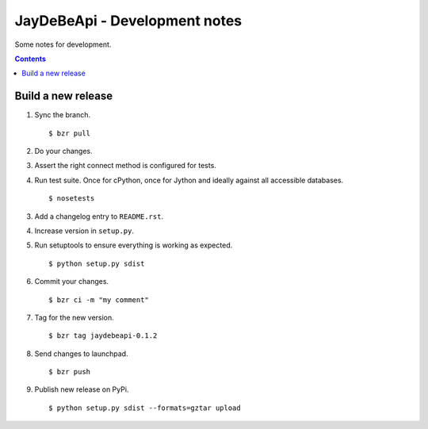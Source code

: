 ================================
 JayDeBeApi - Development notes
================================

Some notes for development.

.. contents::

Build a new release
===================

1. Sync the branch. ::

    $ bzr pull

2. Do your changes.

3. Assert the right connect method is configured for tests.

4. Run test suite. Once for cPython, once for Jython and ideally
   against all accessible databases. ::

    $ nosetests

3. Add a changelog entry to ``README.rst``.

4. Increase version in ``setup.py``.

5. Run setuptools to ensure everything is working as expected. ::

    $ python setup.py sdist

6. Commit your changes. ::

    $ bzr ci -m "my comment"

7. Tag for the new version. ::

    $ bzr tag jaydebeapi-0.1.2

8. Send changes to launchpad. ::

    $ bzr push

9. Publish new release on PyPi. ::

    $ python setup.py sdist --formats=gztar upload
